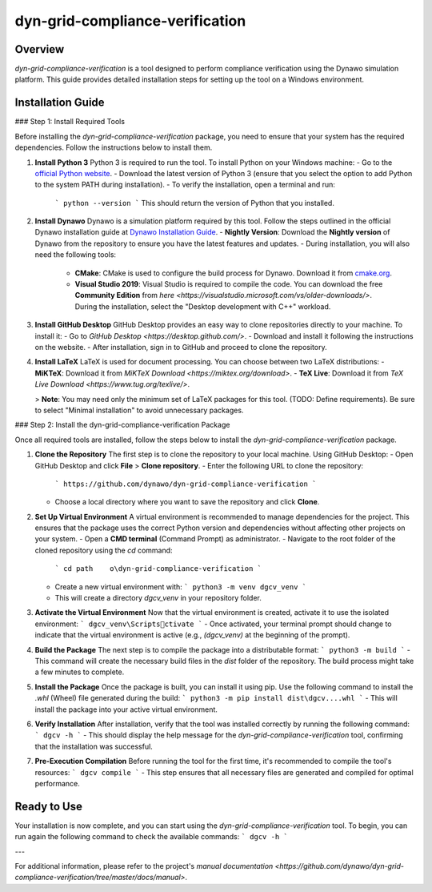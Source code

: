 
dyn-grid-compliance-verification
===============================

Overview
--------
`dyn-grid-compliance-verification` is a tool designed to perform compliance verification using the Dynawo simulation platform. This guide provides detailed installation steps for setting up the tool on a Windows environment.

Installation Guide
------------------

### Step 1: Install Required Tools

Before installing the `dyn-grid-compliance-verification` package, you need to ensure that your system has the required dependencies. Follow the instructions below to install them.

1. **Install Python 3**  
   Python 3 is required to run the tool. To install Python on your Windows machine:
   - Go to the `official Python website <https://www.python.org/downloads/>`_.
   - Download the latest version of Python 3 (ensure that you select the option to add Python to the system PATH during installation).
   - To verify the installation, open a terminal and run:
     ```
     python --version
     ```
     This should return the version of Python that you installed.

2. **Install Dynawo**  
   Dynawo is a simulation platform required by this tool. Follow the steps outlined in the official Dynawo installation guide at `Dynawo Installation Guide <https://dynawo.github.io/install/>`_.
   - **Nightly Version**: Download the **Nightly version** of Dynawo from the repository to ensure you have the latest features and updates.
   - During installation, you will also need the following tools:
     - **CMake**: CMake is used to configure the build process for Dynawo. Download it from `cmake.org <https://cmake.org/download/>`_.
     - **Visual Studio 2019**: Visual Studio is required to compile the code. You can download the free **Community Edition** from `here <https://visualstudio.microsoft.com/vs/older-downloads/>`. During the installation, select the "Desktop development with C++" workload.

3. **Install GitHub Desktop**  
   GitHub Desktop provides an easy way to clone repositories directly to your machine. To install it:
   - Go to `GitHub Desktop <https://desktop.github.com/>`.
   - Download and install it following the instructions on the website.
   - After installation, sign in to GitHub and proceed to clone the repository.

4. **Install LaTeX**  
   LaTeX is used for document processing. You can choose between two LaTeX distributions:
   - **MiKTeX**: Download it from `MiKTeX Download <https://miktex.org/download>`.
   - **TeX Live**: Download it from `TeX Live Download <https://www.tug.org/texlive/>`.
   
   > **Note**: You may need only the minimum set of LaTeX packages for this tool. (TODO: Define requirements). Be sure to select "Minimal installation" to avoid unnecessary packages.

### Step 2: Install the dyn-grid-compliance-verification Package

Once all required tools are installed, follow the steps below to install the `dyn-grid-compliance-verification` package.

1. **Clone the Repository**  
   The first step is to clone the repository to your local machine. Using GitHub Desktop:
   - Open GitHub Desktop and click **File** > **Clone repository**.
   - Enter the following URL to clone the repository:
     ```
     https://github.com/dynawo/dyn-grid-compliance-verification
     ```
   - Choose a local directory where you want to save the repository and click **Clone**.

2. **Set Up Virtual Environment**  
   A virtual environment is recommended to manage dependencies for the project. This ensures that the package uses the correct Python version and dependencies without affecting other projects on your system.
   - Open a **CMD terminal** (Command Prompt) as administrator.
   - Navigate to the root folder of the cloned repository using the `cd` command:
     ```
     cd path	o\dyn-grid-compliance-verification
     ```
   - Create a new virtual environment with:
     ```
     python3 -m venv dgcv_venv
     ```
   - This will create a directory `dgcv_venv` in your repository folder.

3. **Activate the Virtual Environment**  
   Now that the virtual environment is created, activate it to use the isolated environment:
   ```
   dgcv_venv\Scriptsctivate
   ```
   - Once activated, your terminal prompt should change to indicate that the virtual environment is active (e.g., `(dgcv_venv)` at the beginning of the prompt).
   
4. **Build the Package**  
   The next step is to compile the package into a distributable format:
   ```
   python3 -m build
   ```
   - This command will create the necessary build files in the `dist` folder of the repository. The build process might take a few minutes to complete.

5. **Install the Package**  
   Once the package is built, you can install it using pip. Use the following command to install the `.whl` (Wheel) file generated during the build:
   ```
   python3 -m pip install dist\dgcv....whl
   ```
   - This will install the package into your active virtual environment.

6. **Verify Installation**  
   After installation, verify that the tool was installed correctly by running the following command:
   ```
   dgcv -h
   ```
   - This should display the help message for the `dyn-grid-compliance-verification` tool, confirming that the installation was successful.

7. **Pre-Execution Compilation**  
   Before running the tool for the first time, it's recommended to compile the tool's resources:
   ```
   dgcv compile
   ```
   - This step ensures that all necessary files are generated and compiled for optimal performance.

Ready to Use
------------
Your installation is now complete, and you can start using the `dyn-grid-compliance-verification` tool. To begin, you can run again the following command to check the available commands:
```
dgcv -h
```

---

For additional information, please refer to the project's `manual documentation <https://github.com/dynawo/dyn-grid-compliance-verification/tree/master/docs/manual>`.

